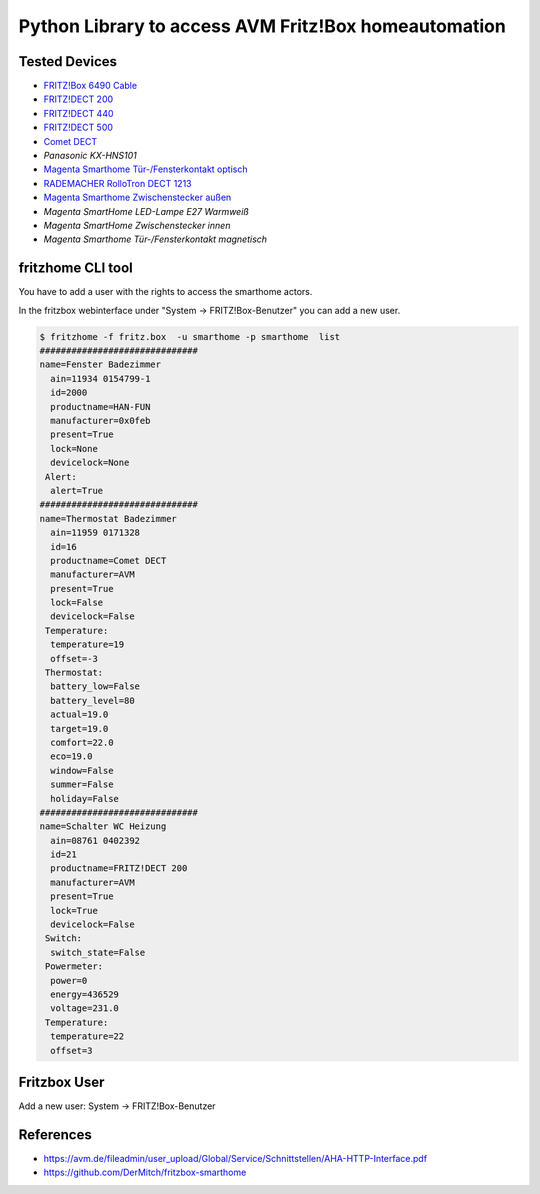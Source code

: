 Python Library to access AVM Fritz!Box homeautomation
=====================================================

|BuildStatus| |PypiVersion| |PyPiPythonVersions| |Coveralls| |CodeClimate| |Codacy|

Tested Devices
--------------
* `FRITZ!Box 6490 Cable`_
* `FRITZ!DECT 200`_
* `FRITZ!DECT 440`_
* `FRITZ!DECT 500`_
* `Comet DECT`_
* `Panasonic KX-HNS101`
* `Magenta Smarthome Tür-/Fensterkontakt optisch`_
* `RADEMACHER RolloTron DECT 1213`_
* `Magenta Smarthome Zwischenstecker außen`_
* `Magenta SmartHome LED-Lampe E27 Warmweiß`
* `Magenta SmartHome Zwischenstecker innen`
* `Magenta Smarthome Tür-/Fensterkontakt magnetisch`

fritzhome CLI tool
------------------

You have to add a user with the rights to access the smarthome actors.

In the fritzbox webinterface under "System -> FRITZ!Box-Benutzer" you can
add a new user.

.. code:: shell

    $ fritzhome -f fritz.box  -u smarthome -p smarthome  list
    ##############################
    name=Fenster Badezimmer
      ain=11934 0154799-1
      id=2000
      productname=HAN-FUN
      manufacturer=0x0feb
      present=True
      lock=None
      devicelock=None
     Alert:
      alert=True
    ##############################
    name=Thermostat Badezimmer
      ain=11959 0171328
      id=16
      productname=Comet DECT
      manufacturer=AVM
      present=True
      lock=False
      devicelock=False
     Temperature:
      temperature=19
      offset=-3
     Thermostat:
      battery_low=False
      battery_level=80
      actual=19.0
      target=19.0
      comfort=22.0
      eco=19.0
      window=False
      summer=False
      holiday=False
    ##############################
    name=Schalter WC Heizung
      ain=08761 0402392
      id=21
      productname=FRITZ!DECT 200
      manufacturer=AVM
      present=True
      lock=True
      devicelock=False
     Switch:
      switch_state=False
     Powermeter:
      power=0
      energy=436529
      voltage=231.0
     Temperature:
      temperature=22
      offset=3


Fritzbox User
-------------

Add a new user: System -> FRITZ!Box-Benutzer

.. image:: doc/fritzbox_user_overview.png

.. image:: doc/fritzbox_user_smarthome.png

References
----------

- https://avm.de/fileadmin/user_upload/Global/Service/Schnittstellen/AHA-HTTP-Interface.pdf
- https://github.com/DerMitch/fritzbox-smarthome


.. |BuildStatus| image:: https://github.com/hthiery/python-fritzhome/actions/workflows/test.yml/badge.svg
                 :target: https://github.com/hthiery/python-fritzhome/actions/workflows/test.yml
.. |PyPiVersion| image:: https://badge.fury.io/py/pyfritzhome.svg
                 :target: http://badge.fury.io/py/pyfritzhome
.. |PyPiPythonVersions| image:: https://img.shields.io/pypi/pyversions/pyfritzhome.svg
                        :alt: Python versions
                        :target: http://badge.fury.io/py/pyfritzhome
.. |Coveralls|   image:: https://coveralls.io/repos/github/hthiery/python-fritzhome/badge.svg?branch=master
                 :target: https://coveralls.io/github/hthiery/python-fritzhome?branch=master
.. |CodeClimate| image:: https://api.codeclimate.com/v1/badges/fc83491ef0ae81080882/maintainability
                 :target: https://codeclimate.com/github/hthiery/python-fritzhome/maintainability
                 :alt: Maintainability
.. |Codacy|      image:: https://api.codacy.com/project/badge/Grade/0929296afb8c45c6af673524fe232d9e
                 :target: https://www.codacy.com/app/hthiery/python-fritzhome?utm_source=github.com&amp;utm_medium=referral&amp;utm_content=hthiery/python-fritzhome&amp;utm_campaign=Badge_Grade

.. _Comet DECT: https://www.eurotronic.org/produkte/comet-dect.html
.. _FRITZ!DECT 200: https://avm.de/produkte/fritzdect/fritzdect-200/
.. _FRITZ!DECT 440: https://avm.de/produkte/fritzdect/fritzdect-440/
.. _FRITZ!DECT 500: https://avm.de/produkte/fritzdect/fritzdect-500/
.. _FRITZ!Box 6490 Cable: https://avm.de/produkte/fritzbox/fritzbox-6490-cable/
.. _Magenta Smarthome Tür-/Fensterkontakt optisch: https://www.smarthome.de/geraete/smarthome-tuer-fensterkontakt-optisch-weiss
.. _RADEMACHER RolloTron DECT 1213: https://www.rademacher.de/shop/rollladen-sonnenschutz/elektrischer-gurtwickler/rollotron-dect-1213
.. _Magenta Smarthome Zwischenstecker außen: https://www.smarthome.de/geraete/smarthome-zwischenstecker-aussen-schwarz